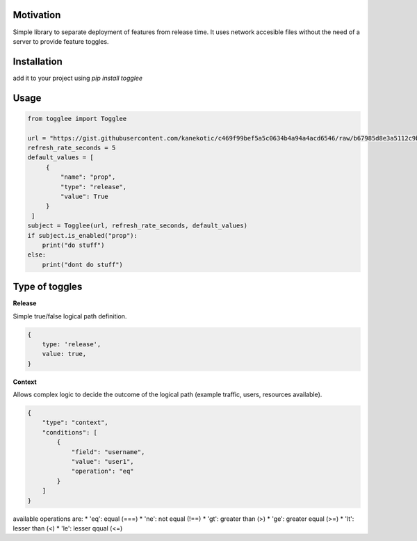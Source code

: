 |LogoMakr_4ojFPZ|
=================

**Motivation**
==============

Simple library to separate deployment of features from release time. It uses network accesible files without the need of a server to provide feature toggles.

**Installation**
================

add it to your project using `pip install togglee`

**Usage**
=========

.. code:: python

   from togglee import Togglee

   url = "https://gist.githubusercontent.com/kanekotic/c469f99bef5a5c0634b4a94a4acd6546/raw/b67985d8e3a5112c9be2da47bdadf2cf17edbe44/toggles"
   refresh_rate_seconds = 5
   default_values = [
        {
            "name": "prop",
            "type": "release",
            "value": True
        }
    ]
   subject = Togglee(url, refresh_rate_seconds, default_values)
   if subject.is_enabled("prop"):
       print("do stuff")
   else:
       print("dont do stuff")

**Type of toggles**
===================

**Release**

Simple true/false logical path definition.

.. code-block:: JSON

    {
        type: 'release',
        value: true,
    }

**Context**

Allows complex logic to decide the outcome of the logical path (example traffic, users, resources available). 

.. code-block:: JSON

    {
        "type": "context",
        "conditions": [
            {
                "field": "username",
                "value": "user1",
                "operation": "eq"
            }
        ]
    }

available operations are:
* 'eq': equal (===)
* 'ne': not equal (!==)
* 'gt': greater than (>)
* 'ge': greater equal (>=)
* 'lt': lesser than (<)
* 'le': lesser qqual (<=)

.. |LogoMakr_4ojFPZ| image:: https://user-images.githubusercontent.com/3071208/90978825-2b93de00-e540-11ea-8e0d-60267e95fec8.png